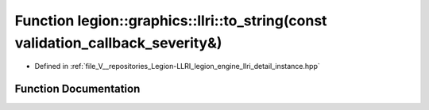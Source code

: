.. _exhale_function_instance_8hpp_1a5bb12e81ea0eb6ba4946f78449adb2f2:

Function legion::graphics::llri::to_string(const validation_callback_severity&)
===============================================================================

- Defined in :ref:`file_V__repositories_Legion-LLRI_legion_engine_llri_detail_instance.hpp`


Function Documentation
----------------------


.. doxygenfunction:: legion::graphics::llri::to_string(const validation_callback_severity&)
